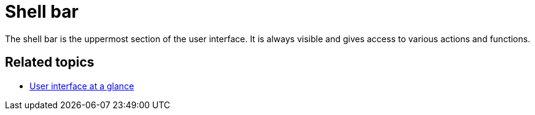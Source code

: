 = Shell bar

The shell bar is the uppermost section of the user interface. It is always visible and gives access to various actions and functions.

//TODO Leonie: Fill with more specific items

== Related topics

* xref:: adaptive-designer-user-interface-at-a-glance.adoc [User interface at a glance]